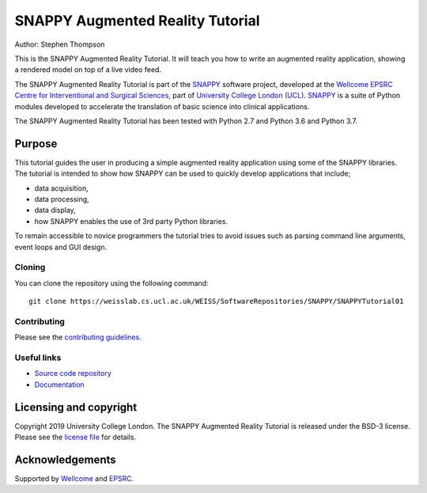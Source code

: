 SNAPPY Augmented Reality Tutorial
=================================

.. image:: https://weisslab.cs.ucl.ac.uk/WEISS/SoftwareRepositories/SNAPPY/SNAPPYTutorial01/raw/7-screenshots/doc/vtk_overlay_aruco_example.gif
   :height: 128px
   :width: 128px
   :target: https://weisslab.cs.ucl.ac.uk/WEISS/SoftwareRepositories/SNAPPY/SNAPPYTutorial01
   :alt: Logo

.. image:: https://weisslab.cs.ucl.ac.uk/WEISS/SoftwareRepositories/SNAPPY/SNAPPYTutorial01/badges/master/build.svg
   :target: https://weisslab.cs.ucl.ac.uk/WEISS/SoftwareRepositories/SNAPPY/SNAPPYTutorial01/pipelines
   :alt: GitLab-CI test status

.. image:: https://readthedocs.org/projects/snappytutorial01/badge/?version=latest
   :target: https://snappytutorial01.readthedocs.io/en/latest/?badge=latest
   :alt: Documentation Status


Author: Stephen Thompson

This is the SNAPPY Augmented Reality Tutorial. It will teach you how to write an augmented reality application, showing a rendered model on top of a live video feed.

The SNAPPY Augmented Reality Tutorial is part of the `SNAPPY`_ software project, developed at the `Wellcome EPSRC Centre for Interventional and Surgical Sciences`_, part of `University College London (UCL)`_. `SNAPPY`_ is a suite of Python modules developed to accelerate the translation of basic science into clinical applications. 

The SNAPPY Augmented Reality Tutorial has been tested with Python 2.7 and Python 3.6 and Python 3.7.

Purpose
-------
This tutorial guides the user in producing a simple augmented reality application using
some of the SNAPPY libraries. The tutorial is intended to show how SNAPPY can be used to 
quickly develop applications that include;
  
- data acquisition,
- data processing,
- data display,
- how SNAPPY enables the use of 3rd party Python libraries.

To remain accessible to novice programmers the tutorial tries to avoid issues such as 
parsing command line arguments, event loops and GUI design. 

Cloning
^^^^^^^

You can clone the repository using the following command:

::

    git clone https://weisslab.cs.ucl.ac.uk/WEISS/SoftwareRepositories/SNAPPY/SNAPPYTutorial01


Contributing
^^^^^^^^^^^^

Please see the `contributing guidelines`_.


Useful links
^^^^^^^^^^^^

* `Source code repository`_
* `Documentation`_


Licensing and copyright
-----------------------

Copyright 2019 University College London.
The SNAPPY Augmented Reality Tutorial is released under the BSD-3 license. Please see the `license file`_ for details.


Acknowledgements
----------------

Supported by `Wellcome`_ and `EPSRC`_.


.. _`Wellcome EPSRC Centre for Interventional and Surgical Sciences`: http://www.ucl.ac.uk/weiss
.. _`source code repository`: https://weisslab.cs.ucl.ac.uk/WEISS/SoftwareRepositories/SNAPPY/SNAPPYTutorial01
.. _`Documentation`: https://SNAPPYTutorial01.readthedocs.io
.. _`SNAPPY`: https://weisslab.cs.ucl.ac.uk/WEISS/PlatformManagement/SNAPPY/wikis/home
.. _`University College London (UCL)`: http://www.ucl.ac.uk/
.. _`Wellcome`: https://wellcome.ac.uk/
.. _`EPSRC`: https://www.epsrc.ac.uk/
.. _`contributing guidelines`: https://weisslab.cs.ucl.ac.uk/WEISS/SoftwareRepositories/SNAPPY/SNAPPYTutorial01/blob/master/CONTRIBUTING.rst
.. _`license file`: https://weisslab.cs.ucl.ac.uk/WEISS/SoftwareRepositories/SNAPPY/SNAPPYTutorial01/blob/master/LICENSE

